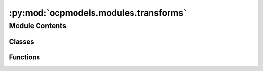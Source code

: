 :py:mod:`ocpmodels.modules.transforms`
======================================

.. py:module:: ocpmodels.modules.transforms


Module Contents
---------------

Classes
~~~~~~~

.. autoapisummary::

   ocpmodels.modules.transforms.DataTransforms



Functions
~~~~~~~~~

.. autoapisummary::

   ocpmodels.modules.transforms.decompose_tensor



.. py:class:: DataTransforms(config)


   .. py:method:: __call__(data_object)



.. py:function:: decompose_tensor(data_object, config) -> torch_geometric.data.Data


